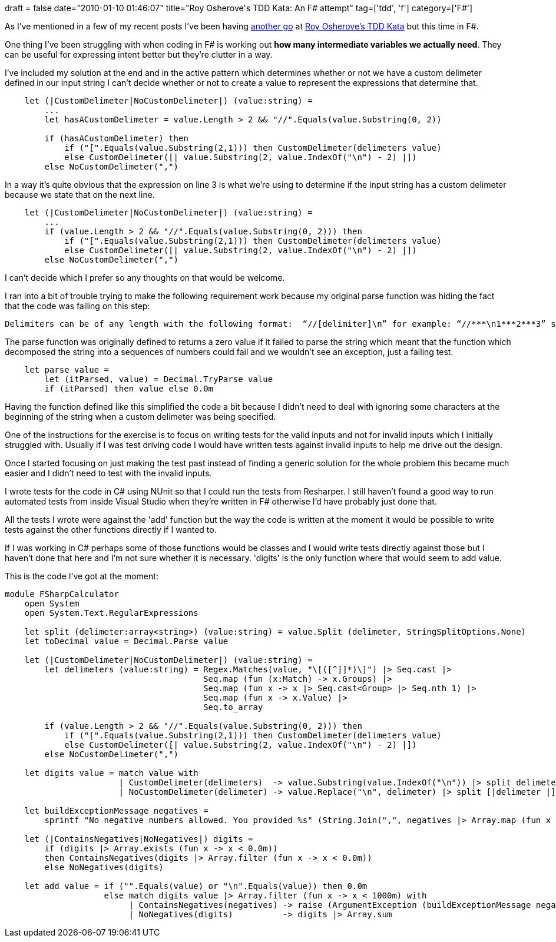 +++
draft = false
date="2010-01-10 01:46:07"
title="Roy Osherove's TDD Kata: An F# attempt"
tag=['tdd', 'f']
category=['F#']
+++

As I've mentioned in a few of my recent posts I've been having http://www.markhneedham.com/blog/2009/12/25/roy-osheroves-tdd-kata-my-first-attempt/[another go] at http://osherove.com/tdd-kata-1/[Roy Osherove's TDD Kata] but this time in F#.

One thing I've been struggling with when coding in F# is working out *how many intermediate variables we actually need*. They can be useful for expressing intent better but they're clutter in a way.

I've included my solution at the end and in the active pattern which determines whether or not we have a custom delimeter defined in our input string I can't decide whether or not to create a value to represent the expressions that determine that.

[source,ocaml]
----

    let (|CustomDelimeter|NoCustomDelimeter|) (value:string) =
        ...
        let hasACustomDelimeter = value.Length > 2 && "//".Equals(value.Substring(0, 2))

        if (hasACustomDelimeter) then
            if ("[".Equals(value.Substring(2,1))) then CustomDelimeter(delimeters value)
            else CustomDelimeter([| value.Substring(2, value.IndexOf("\n") - 2) |])
        else NoCustomDelimeter(",")
----

In a way it's quite obvious that the expression on line 3 is what we're using to determine if the input string has a custom delimeter because we state that on the next line.

[source,ocaml]
----

    let (|CustomDelimeter|NoCustomDelimeter|) (value:string) =
        ...
        if (value.Length > 2 && "//".Equals(value.Substring(0, 2))) then
            if ("[".Equals(value.Substring(2,1))) then CustomDelimeter(delimeters value)
            else CustomDelimeter([| value.Substring(2, value.IndexOf("\n") - 2) |])
        else NoCustomDelimeter(",")
----

I can't decide which I prefer so any thoughts on that would be welcome.

I ran into a bit of trouble trying to make the following requirement work because my original parse function was hiding the fact that the code was failing on this step:

[source,text]
----

Delimiters can be of any length with the following format:  “//[delimiter]\n” for example: “//***\n1***2***3” should return 6
----

The parse function was originally defined to returns a zero value if it failed to parse the string which meant that the function which decomposed the string into a sequences of numbers could fail and we wouldn't see an exception, just a failing test.

[source,ocaml]
----

    let parse value =
        let (itParsed, value) = Decimal.TryParse value
        if (itParsed) then value else 0.0m
----

Having the function defined like this simplified the code a bit because I didn't need to deal with ignoring some characters at the beginning of the string when a custom delimeter was being specified.

One of the instructions for the exercise is to focus on writing tests for the valid inputs and not for invalid inputs which I initially struggled with. Usually if I was test driving code I would have written tests against invalid inputs to help me drive out the design.

Once I started focusing on just making the test past instead of finding a generic solution for the whole problem this became much easier and I didn't need to test with the invalid inputs.

I wrote tests for the code in C# using NUnit so that I could run the tests from Resharper. I still haven't found a good way to run automated tests from inside Visual Studio when they're written in F# otherwise I'd have probably just done that.

All the tests I wrote were against the 'add' function but the way the code is written at the moment it would be possible to write tests against the other functions directly if I wanted to.

If I was working in C# perhaps some of those functions would be classes and I would write tests directly against those but I haven't done that here and I'm not sure whether it is necessary. 'digits' is the  only function where that would seem to add value.

This is the code I've got at the moment:

[source,ocaml]
----

module FSharpCalculator
    open System
    open System.Text.RegularExpressions

    let split (delimeter:array<string>) (value:string) = value.Split (delimeter, StringSplitOptions.None)
    let toDecimal value = Decimal.Parse value

    let (|CustomDelimeter|NoCustomDelimeter|) (value:string) =
        let delimeters (value:string) = Regex.Matches(value, "\[([^]]*)\]") |> Seq.cast |>
                                        Seq.map (fun (x:Match) -> x.Groups) |>
                                        Seq.map (fun x -> x |> Seq.cast<Group> |> Seq.nth 1) |>
                                        Seq.map (fun x -> x.Value) |>
                                        Seq.to_array

        if (value.Length > 2 && "//".Equals(value.Substring(0, 2))) then
            if ("[".Equals(value.Substring(2,1))) then CustomDelimeter(delimeters value)
            else CustomDelimeter([| value.Substring(2, value.IndexOf("\n") - 2) |])
        else NoCustomDelimeter(",")

    let digits value = match value with
                       | CustomDelimeter(delimeters)  -> value.Substring(value.IndexOf("\n")) |> split delimeters  |> Array.map toDecimal
                       | NoCustomDelimeter(delimeter) -> value.Replace("\n", delimeter) |> split [|delimeter |] |> Array.map toDecimal

    let buildExceptionMessage negatives =
        sprintf "No negative numbers allowed. You provided %s" (String.Join(",", negatives |> Array.map (fun x -> x.ToString())))

    let (|ContainsNegatives|NoNegatives|) digits =
        if (digits |> Array.exists (fun x -> x < 0.0m))
        then ContainsNegatives(digits |> Array.filter (fun x -> x < 0.0m))
        else NoNegatives(digits)

    let add value = if ("".Equals(value) or "\n".Equals(value)) then 0.0m
                    else match digits value |> Array.filter (fun x -> x < 1000m) with
                         | ContainsNegatives(negatives) -> raise (ArgumentException (buildExceptionMessage negatives))
                         | NoNegatives(digits)          -> digits |> Array.sum
----
